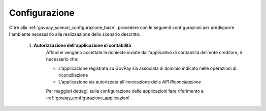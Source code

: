 .. _govpay_scenari_riconciliazione_configurazione:

Configurazione
--------------


Oltre alla :ref:`govpay_scenari_configurazione_base`, procedere con le seguenti configurazioni per predisporre l'ambiente necessario alla realizzazione dello scenario descritto:

    1. **Autorizzazione dell'applicazione di contabilità**
        Affinché vengano accettate le richieste inviate dall'applicativo di contabilità dell'ente creditore, è necessario che:

        - L'applicazione registrata su GovPay sia associata al dominio indicato nelle operazioni di riconciliazione

        - L'applicazione sia autorizzata all'invocazione delle *API Riconciliazione*

        Per maggiori dettagli sulla configurazione delle applicazioni fare riferimento a :ref:`govpay_configurazione_applicazioni`.


